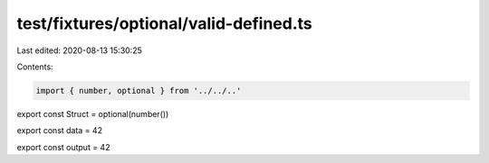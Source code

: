 test/fixtures/optional/valid-defined.ts
=======================================

Last edited: 2020-08-13 15:30:25

Contents:

.. code-block:: ts

    import { number, optional } from '../../..'

export const Struct = optional(number())

export const data = 42

export const output = 42


